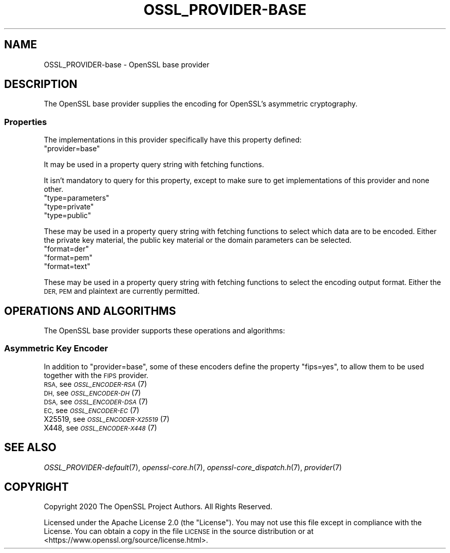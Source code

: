 .\" Automatically generated by Pod::Man 2.28 (Pod::Simple 3.29)
.\"
.\" Standard preamble:
.\" ========================================================================
.de Sp \" Vertical space (when we can't use .PP)
.if t .sp .5v
.if n .sp
..
.de Vb \" Begin verbatim text
.ft CW
.nf
.ne \\$1
..
.de Ve \" End verbatim text
.ft R
.fi
..
.\" Set up some character translations and predefined strings.  \*(-- will
.\" give an unbreakable dash, \*(PI will give pi, \*(L" will give a left
.\" double quote, and \*(R" will give a right double quote.  \*(C+ will
.\" give a nicer C++.  Capital omega is used to do unbreakable dashes and
.\" therefore won't be available.  \*(C` and \*(C' expand to `' in nroff,
.\" nothing in troff, for use with C<>.
.tr \(*W-
.ds C+ C\v'-.1v'\h'-1p'\s-2+\h'-1p'+\s0\v'.1v'\h'-1p'
.ie n \{\
.    ds -- \(*W-
.    ds PI pi
.    if (\n(.H=4u)&(1m=24u) .ds -- \(*W\h'-12u'\(*W\h'-12u'-\" diablo 10 pitch
.    if (\n(.H=4u)&(1m=20u) .ds -- \(*W\h'-12u'\(*W\h'-8u'-\"  diablo 12 pitch
.    ds L" ""
.    ds R" ""
.    ds C` ""
.    ds C' ""
'br\}
.el\{\
.    ds -- \|\(em\|
.    ds PI \(*p
.    ds L" ``
.    ds R" ''
.    ds C`
.    ds C'
'br\}
.\"
.\" Escape single quotes in literal strings from groff's Unicode transform.
.ie \n(.g .ds Aq \(aq
.el       .ds Aq '
.\"
.\" If the F register is turned on, we'll generate index entries on stderr for
.\" titles (.TH), headers (.SH), subsections (.SS), items (.Ip), and index
.\" entries marked with X<> in POD.  Of course, you'll have to process the
.\" output yourself in some meaningful fashion.
.\"
.\" Avoid warning from groff about undefined register 'F'.
.de IX
..
.nr rF 0
.if \n(.g .if rF .nr rF 1
.if (\n(rF:(\n(.g==0)) \{
.    if \nF \{
.        de IX
.        tm Index:\\$1\t\\n%\t"\\$2"
..
.        if !\nF==2 \{
.            nr % 0
.            nr F 2
.        \}
.    \}
.\}
.rr rF
.\"
.\" Accent mark definitions (@(#)ms.acc 1.5 88/02/08 SMI; from UCB 4.2).
.\" Fear.  Run.  Save yourself.  No user-serviceable parts.
.    \" fudge factors for nroff and troff
.if n \{\
.    ds #H 0
.    ds #V .8m
.    ds #F .3m
.    ds #[ \f1
.    ds #] \fP
.\}
.if t \{\
.    ds #H ((1u-(\\\\n(.fu%2u))*.13m)
.    ds #V .6m
.    ds #F 0
.    ds #[ \&
.    ds #] \&
.\}
.    \" simple accents for nroff and troff
.if n \{\
.    ds ' \&
.    ds ` \&
.    ds ^ \&
.    ds , \&
.    ds ~ ~
.    ds /
.\}
.if t \{\
.    ds ' \\k:\h'-(\\n(.wu*8/10-\*(#H)'\'\h"|\\n:u"
.    ds ` \\k:\h'-(\\n(.wu*8/10-\*(#H)'\`\h'|\\n:u'
.    ds ^ \\k:\h'-(\\n(.wu*10/11-\*(#H)'^\h'|\\n:u'
.    ds , \\k:\h'-(\\n(.wu*8/10)',\h'|\\n:u'
.    ds ~ \\k:\h'-(\\n(.wu-\*(#H-.1m)'~\h'|\\n:u'
.    ds / \\k:\h'-(\\n(.wu*8/10-\*(#H)'\z\(sl\h'|\\n:u'
.\}
.    \" troff and (daisy-wheel) nroff accents
.ds : \\k:\h'-(\\n(.wu*8/10-\*(#H+.1m+\*(#F)'\v'-\*(#V'\z.\h'.2m+\*(#F'.\h'|\\n:u'\v'\*(#V'
.ds 8 \h'\*(#H'\(*b\h'-\*(#H'
.ds o \\k:\h'-(\\n(.wu+\w'\(de'u-\*(#H)/2u'\v'-.3n'\*(#[\z\(de\v'.3n'\h'|\\n:u'\*(#]
.ds d- \h'\*(#H'\(pd\h'-\w'~'u'\v'-.25m'\f2\(hy\fP\v'.25m'\h'-\*(#H'
.ds D- D\\k:\h'-\w'D'u'\v'-.11m'\z\(hy\v'.11m'\h'|\\n:u'
.ds th \*(#[\v'.3m'\s+1I\s-1\v'-.3m'\h'-(\w'I'u*2/3)'\s-1o\s+1\*(#]
.ds Th \*(#[\s+2I\s-2\h'-\w'I'u*3/5'\v'-.3m'o\v'.3m'\*(#]
.ds ae a\h'-(\w'a'u*4/10)'e
.ds Ae A\h'-(\w'A'u*4/10)'E
.    \" corrections for vroff
.if v .ds ~ \\k:\h'-(\\n(.wu*9/10-\*(#H)'\s-2\u~\d\s+2\h'|\\n:u'
.if v .ds ^ \\k:\h'-(\\n(.wu*10/11-\*(#H)'\v'-.4m'^\v'.4m'\h'|\\n:u'
.    \" for low resolution devices (crt and lpr)
.if \n(.H>23 .if \n(.V>19 \
\{\
.    ds : e
.    ds 8 ss
.    ds o a
.    ds d- d\h'-1'\(ga
.    ds D- D\h'-1'\(hy
.    ds th \o'bp'
.    ds Th \o'LP'
.    ds ae ae
.    ds Ae AE
.\}
.rm #[ #] #H #V #F C
.\" ========================================================================
.\"
.IX Title "OSSL_PROVIDER-BASE 7ossl"
.TH OSSL_PROVIDER-BASE 7ossl "2021-09-07" "3.0.0" "OpenSSL"
.\" For nroff, turn off justification.  Always turn off hyphenation; it makes
.\" way too many mistakes in technical documents.
.if n .ad l
.nh
.SH "NAME"
OSSL_PROVIDER\-base \- OpenSSL base provider
.SH "DESCRIPTION"
.IX Header "DESCRIPTION"
The OpenSSL base provider supplies the encoding for OpenSSL's
asymmetric cryptography.
.SS "Properties"
.IX Subsection "Properties"
The implementations in this provider specifically have this property
defined:
.ie n .IP """provider=base""" 4
.el .IP "``provider=base''" 4
.IX Item "provider=base"
.PP
It may be used in a property query string with fetching functions.
.PP
It isn't mandatory to query for this property, except to make sure to get
implementations of this provider and none other.
.ie n .IP """type=parameters""" 4
.el .IP "``type=parameters''" 4
.IX Item "type=parameters"
.PD 0
.ie n .IP """type=private""" 4
.el .IP "``type=private''" 4
.IX Item "type=private"
.ie n .IP """type=public""" 4
.el .IP "``type=public''" 4
.IX Item "type=public"
.PD
.PP
These may be used in a property query string with fetching functions to select
which data are to be encoded.  Either the private key material, the public
key material or the domain parameters can be selected.
.ie n .IP """format=der""" 4
.el .IP "``format=der''" 4
.IX Item "format=der"
.PD 0
.ie n .IP """format=pem""" 4
.el .IP "``format=pem''" 4
.IX Item "format=pem"
.ie n .IP """format=text""" 4
.el .IP "``format=text''" 4
.IX Item "format=text"
.PD
.PP
These may be used in a property query string with fetching functions to select
the encoding output format.  Either the \s-1DER, PEM\s0 and plaintext are
currently permitted.
.SH "OPERATIONS AND ALGORITHMS"
.IX Header "OPERATIONS AND ALGORITHMS"
The OpenSSL base provider supports these operations and algorithms:
.SS "Asymmetric Key Encoder"
.IX Subsection "Asymmetric Key Encoder"
In addition to \*(L"provider=base\*(R", some of these encoders define the
property \*(L"fips=yes\*(R", to allow them to be used together with the \s-1FIPS\s0
provider.
.IP "\s-1RSA,\s0 see \s-1\fIOSSL_ENCODER\-RSA\s0\fR\|(7)" 4
.IX Item "RSA, see OSSL_ENCODER-RSA"
.PD 0
.IP "\s-1DH,\s0 see \s-1\fIOSSL_ENCODER\-DH\s0\fR\|(7)" 4
.IX Item "DH, see OSSL_ENCODER-DH"
.IP "\s-1DSA,\s0 see \s-1\fIOSSL_ENCODER\-DSA\s0\fR\|(7)" 4
.IX Item "DSA, see OSSL_ENCODER-DSA"
.IP "\s-1EC,\s0 see \s-1\fIOSSL_ENCODER\-EC\s0\fR\|(7)" 4
.IX Item "EC, see OSSL_ENCODER-EC"
.IP "X25519, see \s-1\fIOSSL_ENCODER\-X25519\s0\fR\|(7)" 4
.IX Item "X25519, see OSSL_ENCODER-X25519"
.IP "X448, see \s-1\fIOSSL_ENCODER\-X448\s0\fR\|(7)" 4
.IX Item "X448, see OSSL_ENCODER-X448"
.PD
.SH "SEE ALSO"
.IX Header "SEE ALSO"
\&\fIOSSL_PROVIDER\-default\fR\|(7), \fIopenssl\-core.h\fR\|(7),
\&\fIopenssl\-core_dispatch.h\fR\|(7), \fIprovider\fR\|(7)
.SH "COPYRIGHT"
.IX Header "COPYRIGHT"
Copyright 2020 The OpenSSL Project Authors. All Rights Reserved.
.PP
Licensed under the Apache License 2.0 (the \*(L"License\*(R").  You may not use
this file except in compliance with the License.  You can obtain a copy
in the file \s-1LICENSE\s0 in the source distribution or at
<https://www.openssl.org/source/license.html>.
